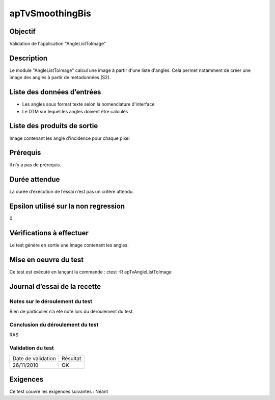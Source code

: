 apTvSmoothingBis
~~~~~~~~~~~~~~~~

Objectif
********
Validation de l'application "AngleListToImage"

Description
***********

Le module "AngleListToImage" calcul une image à partir d'une liste d'angles. Cela permet notamment de créer une image des angles à partir de métadonnées (S2).


Liste des données d’entrées
***************************

- Les angles sous format texte selon la nomenclature d'interface
- Le DTM sur lequel les angles doivent être calculés


Liste des produits de sortie
****************************

Image contenant les angle d'incidence pour chaque pixel

Prérequis
*********
Il n’y a pas de prérequis.

Durée attendue
***************
La durée d’exécution de l’essai n’est pas un critère attendu.

Epsilon utilisé sur la non regression
*************************************
0

Vérifications à effectuer
**************************
Le test génère en sortie une image contenant les angles.

Mise en oeuvre du test
**********************

Ce test est exécuté en lançant la commande :
ctest -R apTvAngleListToImage

Journal d’essai de la recette
*****************************

Notes sur le déroulement du test
--------------------------------
Rien de particulier n’a été noté lors du déroulement du test.

Conclusion du déroulement du test
---------------------------------
RAS

Validation du test
------------------

================== =================
Date de validation    Résultat
26/11/2010              OK
================== =================

Exigences
*********
Ce test couvre les exigences suivantes :
Néant
